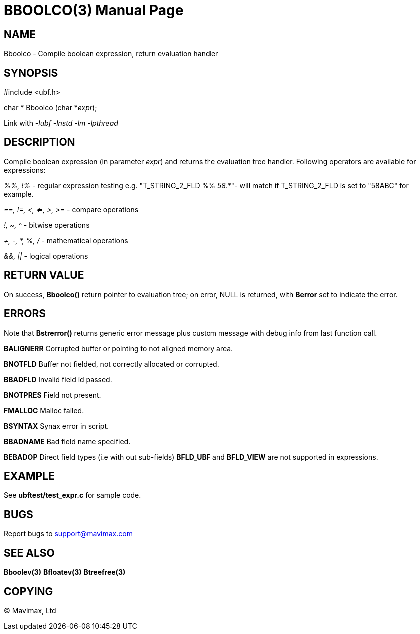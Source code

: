 BBOOLCO(3)
==========
:doctype: manpage


NAME
----
Bboolco - Compile boolean expression, return evaluation handler


SYNOPSIS
--------

#include <ubf.h>

char * Bboolco (char *'expr');

Link with '-lubf -lnstd -lm -lpthread'

DESCRIPTION
-----------
Compile boolean expression (in parameter 'expr') and returns the evaluation 
tree handler.  Following operators are available for expressions:

'%%, !%' - regular expression testing e.g. "T_STRING_2_FLD %% '58.*'"- 
will match if T_STRING_2_FLD is set to "58ABC" for example.

'==, !=, <, <=, >, >=' - compare operations

'!, ~, ^' - bitwise operations

'+, -, *, %, /' - mathematical operations

'&&, ||' - logical operations


RETURN VALUE
------------
On success, *Bboolco()* return pointer to evaluation tree; on error, 
NULL is returned, with *Berror* set to indicate the error.

ERRORS
------
Note that *Bstrerror()* returns generic error message plus custom message 
with debug info from last function call.

*BALIGNERR* Corrupted buffer or pointing to not aligned memory area.

*BNOTFLD* Buffer not fielded, not correctly allocated or corrupted.

*BBADFLD* Invalid field id passed.

*BNOTPRES* Field not present.

*FMALLOC* Malloc failed.

*BSYNTAX* Synax error in script.

*BBADNAME* Bad field name specified.

*BEBADOP* Direct field types (i.e with out sub-fields) *BFLD_UBF* and 
*BFLD_VIEW* are not supported in expressions.

EXAMPLE
-------
See *ubftest/test_expr.c* for sample code.

BUGS
----
Report bugs to support@mavimax.com

SEE ALSO
--------
*Bboolev(3)* *Bfloatev(3)* *Btreefree(3)*

COPYING
-------
(C) Mavimax, Ltd

